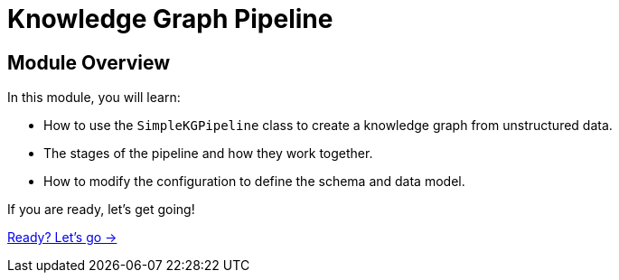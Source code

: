 = Knowledge Graph Pipeline
:order: 2



== Module Overview

In this module, you will learn:

* How to use the `SimpleKGPipeline` class to create a knowledge graph from unstructured data.
* The stages of the pipeline and how they work together.
* How to modify the configuration to define the schema and data model.

If you are ready, let's get going!

link:./1-extract-schema/[Ready? Let's go →, role=btn]
